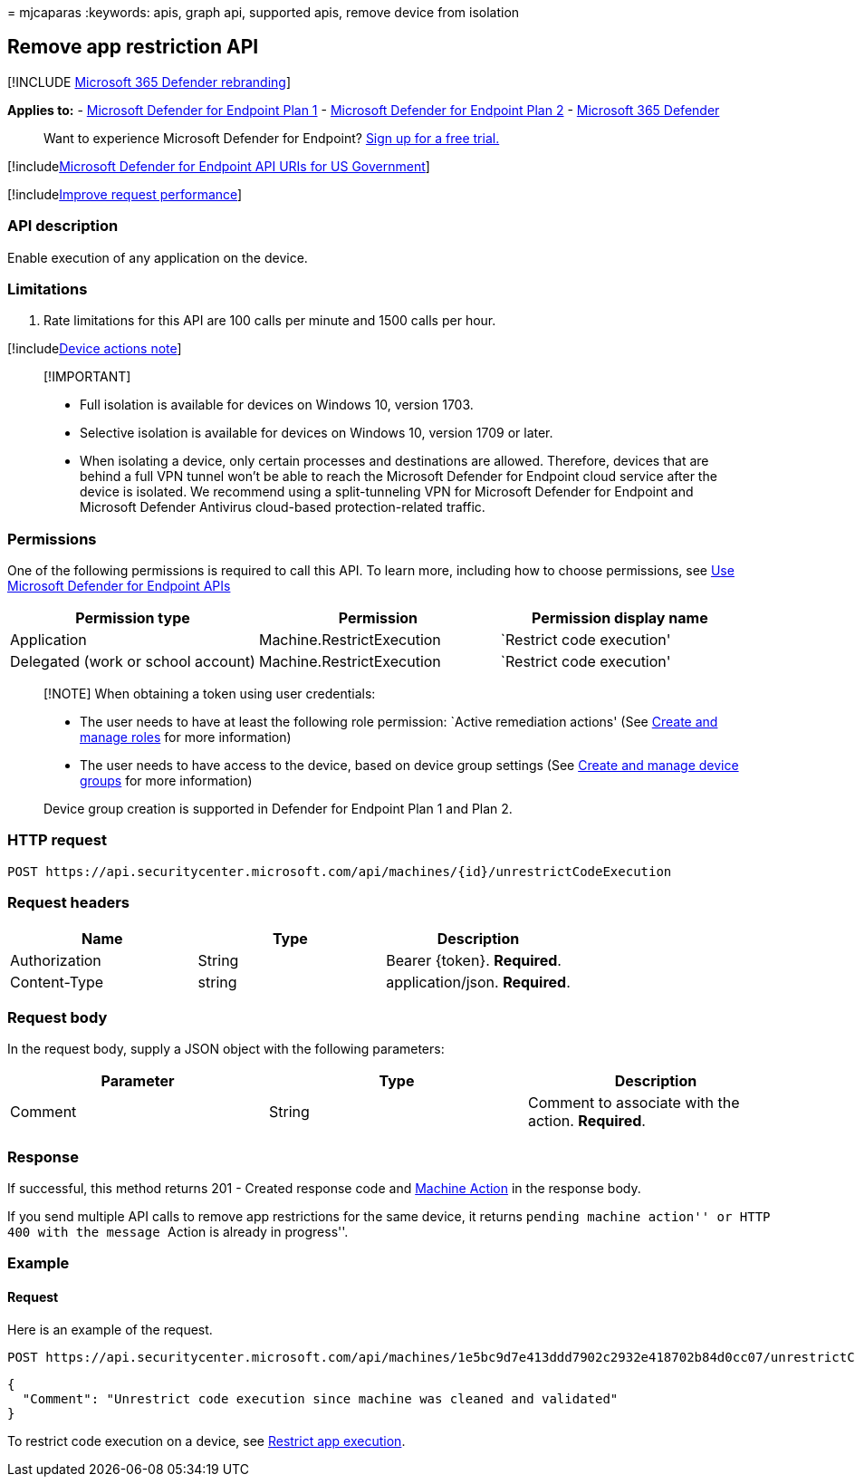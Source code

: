 = 
mjcaparas
:keywords: apis, graph api, supported apis, remove device from isolation

== Remove app restriction API

{empty}[!INCLUDE link:../../includes/microsoft-defender.md[Microsoft 365
Defender rebranding]]

*Applies to:* -
https://go.microsoft.com/fwlink/?linkid=2154037[Microsoft Defender for
Endpoint Plan 1] -
https://go.microsoft.com/fwlink/?linkid=2154037[Microsoft Defender for
Endpoint Plan 2] -
https://go.microsoft.com/fwlink/?linkid=2118804[Microsoft 365 Defender]

____
Want to experience Microsoft Defender for Endpoint?
https://signup.microsoft.com/create-account/signup?products=7f379fee-c4f9-4278-b0a1-e4c8c2fcdf7e&ru=https://aka.ms/MDEp2OpenTrial?ocid=docs-wdatp-exposedapis-abovefoldlink[Sign
up for a free trial.]
____

{empty}[!includelink:../../includes/microsoft-defender-api-usgov.md[Microsoft
Defender for Endpoint API URIs for US Government]]

{empty}[!includelink:../../includes/improve-request-performance.md[Improve
request performance]]

=== API description

Enable execution of any application on the device.

=== Limitations

[arabic]
. Rate limitations for this API are 100 calls per minute and 1500 calls
per hour.

{empty}[!includelink:../../includes/machineactionsnote.md[Device actions
note]]

____
{empty}[!IMPORTANT]

* Full isolation is available for devices on Windows 10, version 1703.
* Selective isolation is available for devices on Windows 10, version
1709 or later.
* When isolating a device, only certain processes and destinations are
allowed. Therefore, devices that are behind a full VPN tunnel won’t be
able to reach the Microsoft Defender for Endpoint cloud service after
the device is isolated. We recommend using a split-tunneling VPN for
Microsoft Defender for Endpoint and Microsoft Defender Antivirus
cloud-based protection-related traffic.
____

=== Permissions

One of the following permissions is required to call this API. To learn
more, including how to choose permissions, see link:apis-intro.md[Use
Microsoft Defender for Endpoint APIs]

[width="100%",cols="<34%,<33%,<33%",options="header",]
|===
|Permission type |Permission |Permission display name
|Application |Machine.RestrictExecution |`Restrict code execution'

|Delegated (work or school account) |Machine.RestrictExecution
|`Restrict code execution'
|===

____
[!NOTE] When obtaining a token using user credentials:

* The user needs to have at least the following role permission: `Active
remediation actions' (See link:user-roles.md[Create and manage roles]
for more information)
* The user needs to have access to the device, based on device group
settings (See link:machine-groups.md[Create and manage device groups]
for more information)

Device group creation is supported in Defender for Endpoint Plan 1 and
Plan 2.
____

=== HTTP request

[source,http]
----
POST https://api.securitycenter.microsoft.com/api/machines/{id}/unrestrictCodeExecution
----

=== Request headers

[cols="<,<,<",options="header",]
|===
|Name |Type |Description
|Authorization |String |Bearer \{token}. *Required*.
|Content-Type |string |application/json. *Required*.
|===

=== Request body

In the request body, supply a JSON object with the following parameters:

[cols="<,<,<",options="header",]
|===
|Parameter |Type |Description
|Comment |String |Comment to associate with the action. *Required*.
|===

=== Response

If successful, this method returns 201 - Created response code and
link:machineaction.md[Machine Action] in the response body.

If you send multiple API calls to remove app restrictions for the same
device, it returns ``pending machine action'' or HTTP 400 with the
message ``Action is already in progress''.

=== Example

==== Request

Here is an example of the request.

[source,http]
----
POST https://api.securitycenter.microsoft.com/api/machines/1e5bc9d7e413ddd7902c2932e418702b84d0cc07/unrestrictCodeExecution 
----

[source,json]
----
{
  "Comment": "Unrestrict code execution since machine was cleaned and validated"
}
----

To restrict code execution on a device, see
link:restrict-code-execution.md[Restrict app execution].

